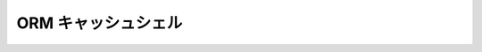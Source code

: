 ORM キャッシュシェル
####################

.. deprecated:: 3.6.0
    OrmCacheShell は :doc:`/console-and-shells/schema-cache` に置き換えられました。
